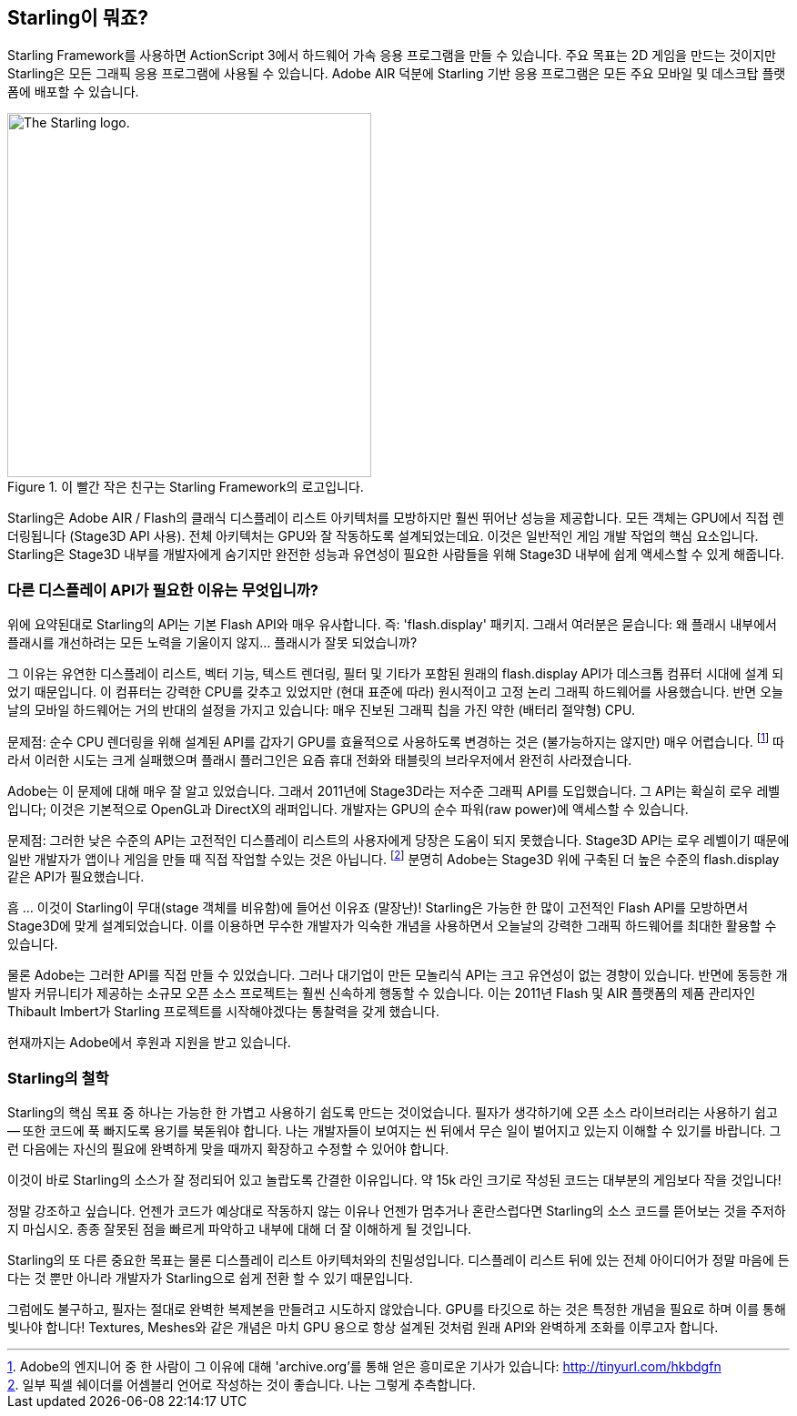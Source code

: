 == Starling이 뭐죠?
ifndef::imagesdir[:imagesdir: ../../img]

Starling Framework를 사용하면 ActionScript 3에서 하드웨어 가속 응용 프로그램을 만들 수 있습니다.
주요 목표는 2D 게임을 만드는 것이지만 Starling은 모든 그래픽 응용 프로그램에 사용될 수 있습니다.
Adobe AIR 덕분에 Starling 기반 응용 프로그램은 모든 주요 모바일 및 데스크탑 플랫폼에 배포할 수 있습니다.

.이 빨간 작은 친구는 Starling Framework의 로고입니다.
image::starling-bird.png["The Starling logo.", 400]

Starling은 Adobe AIR / Flash의 클래식 디스플레이 리스트 아키텍처를 모방하지만 훨씬 뛰어난 성능을 제공합니다.
모든 객체는 GPU에서 직접 렌더링됩니다 (Stage3D API 사용).
전체 아키텍처는 GPU와 잘 작동하도록 설계되었는데요.
이것은 일반적인 게임 개발 작업의 핵심 요소입니다.
Starling은 Stage3D 내부를 개발자에게 숨기지만 완전한 성능과 유연성이 필요한 사람들을 위해 Stage3D 내부에 쉽게 액세스할 수 있게 해줍니다.

=== 다른 디스플레이 API가 필요한 이유는 무엇입니까?

위에 요약된대로 Starling의 API는 기본 Flash API와 매우 유사합니다. 즉: 'flash.display' 패키지.
그래서 여러분은 묻습니다: 왜 플래시 내부에서 플래시를 개선하려는 모든 노력을 기울이지 않지... 플래시가 잘못 되었습니까?

그 이유는 유연한 디스플레이 리스트, 벡터 기능, 텍스트 렌더링, 필터 및 기타가 포함된 원래의 flash.display API가 데스크톱 컴퓨터 시대에 설계 되었기 때문입니다.
이 컴퓨터는 강력한 CPU를 갖추고 있었지만 (현대 표준에 따라) 원시적이고 고정 논리 그래픽 하드웨어를 사용했습니다.
반면 오늘날의 모바일 하드웨어는 거의 반대의 설정을 가지고 있습니다: 매우 진보된 그래픽 칩을 가진 약한 (배터리 절약형) CPU.

문제점: 순수 CPU 렌더링을 위해 설계된 API를 갑자기 GPU를 효율적으로 사용하도록 변경하는 것은 (불가능하지는 않지만) 매우 어렵습니다.
footnote:[Adobe의 엔지니어 중 한 사람이 그 이유에 대해 'archive.org'를 통해 얻은 흥미로운 기사가 있습니다: http://tinyurl.com/hkbdgfn]
따라서 이러한 시도는 크게 실패했으며 플래시 플러그인은 요즘 휴대 전화와 태블릿의 브라우저에서 완전히 사라졌습니다.

Adobe는 이 문제에 대해 매우 잘 알고 있었습니다.
그래서 2011년에 Stage3D라는 저수준 그래픽 API를 도입했습니다.
그 API는 확실히 로우 레벨입니다; 이것은 기본적으로 OpenGL과 DirectX의 래퍼입니다.
개발자는 GPU의 순수 파워(raw power)에 액세스할 수 있습니다.

문제점: 그러한 낮은 수준의 API는 고전적인 디스플레이 리스트의 사용자에게 당장은 도움이 되지 못했습니다.
Stage3D API는 로우 레벨이기 때문에 일반 개발자가 앱이나 게임을 만들 때 직접 작업할 수있는 것은 아닙니다.
footnote:[일부 픽셀 쉐이더를 어셈블리 언어로 작성하는 것이 좋습니다. 나는 그렇게 추측합니다.]
분명히 Adobe는 Stage3D 위에 구축된 더 높은 수준의 flash.display 같은 API가 필요했습니다.

흠 … 이것이 Starling이 무대(stage 객체를 비유함)에 들어선 이유죠 (말장난)!
Starling은 가능한 한 많이 고전적인 Flash API를 모방하면서 Stage3D에 맞게 설계되었습니다.
이를 이용하면 무수한 개발자가 익숙한 개념을 사용하면서 오늘날의 강력한 그래픽 하드웨어를 최대한 활용할 수 있습니다.

물론 Adobe는 그러한 API를 직접 만들 수 있었습니다.
그러나 대기업이 만든 모놀리식 API는 크고 유연성이 없는 경향이 있습니다.
반면에 동등한 개발자 커뮤니티가 제공하는 소규모 오픈 소스 프로젝트는 훨씬 신속하게 행동할 수 있습니다.
이는 2011년 Flash 및 AIR 플랫폼의 제품 관리자인 Thibault Imbert가 Starling 프로젝트를 시작해야겠다는 통찰력을 갖게 했습니다.

현재까지는 Adobe에서 후원과 지원을 받고 있습니다.

=== Starling의 철학

Starling의 핵심 목표 중 하나는 가능한 한 가볍고 사용하기 쉽도록 만드는 것이었습니다.
필자가 생각하기에 오픈 소스 라이브러리는 사용하기 쉽고 — 또한 코드에 푹 빠지도록 용기를 북돋워야 합니다.
나는 개발자들이 보여지는 씬 뒤에서 무슨 일이 벌어지고 있는지 이해할 수 있기를 바랍니다.
그런 다음에는 자신의 필요에 완벽하게 맞을 때까지 확장하고 수정할 수 있어야 합니다.

이것이 바로 Starling의 소스가 잘 정리되어 있고 놀랍도록 간결한 이유입니다.
약 15k 라인 크기로 작성된 코드는 대부분의 게임보다 작을 것입니다!

[팁]
====
정말 강조하고 싶습니다. 언젠가 코드가 예상대로 작동하지 않는 이유나 언젠가 멈추거나 혼란스럽다면 Starling의 소스 코드를 뜯어보는 것을 주저하지 마십시오.
종종 잘못된 점을 빠르게 파악하고 내부에 대해 더 잘 이해하게 될 것입니다.
====

Starling의 또 다른 중요한 목표는 물론 디스플레이 리스트 아키텍처와의 친밀성입니다.
디스플레이 리스트 뒤에 있는 전체 아이디어가 정말 마음에 든다는 것 뿐만 아니라 개발자가 Starling으로 쉽게 전환 할 수 있기 때문입니다.

그럼에도 불구하고, 필자는 절대로 완벽한 복제본을 만들려고 시도하지 않았습니다.
GPU를 타깃으로 하는 것은 특정한 개념을 필요로 하며 이를 통해 빛나야 합니다!
Textures, Meshes와 같은 개념은 마치 GPU 용으로 항상 설계된 것처럼 원래 API와 완벽하게 조화를 이루고자 합니다.
